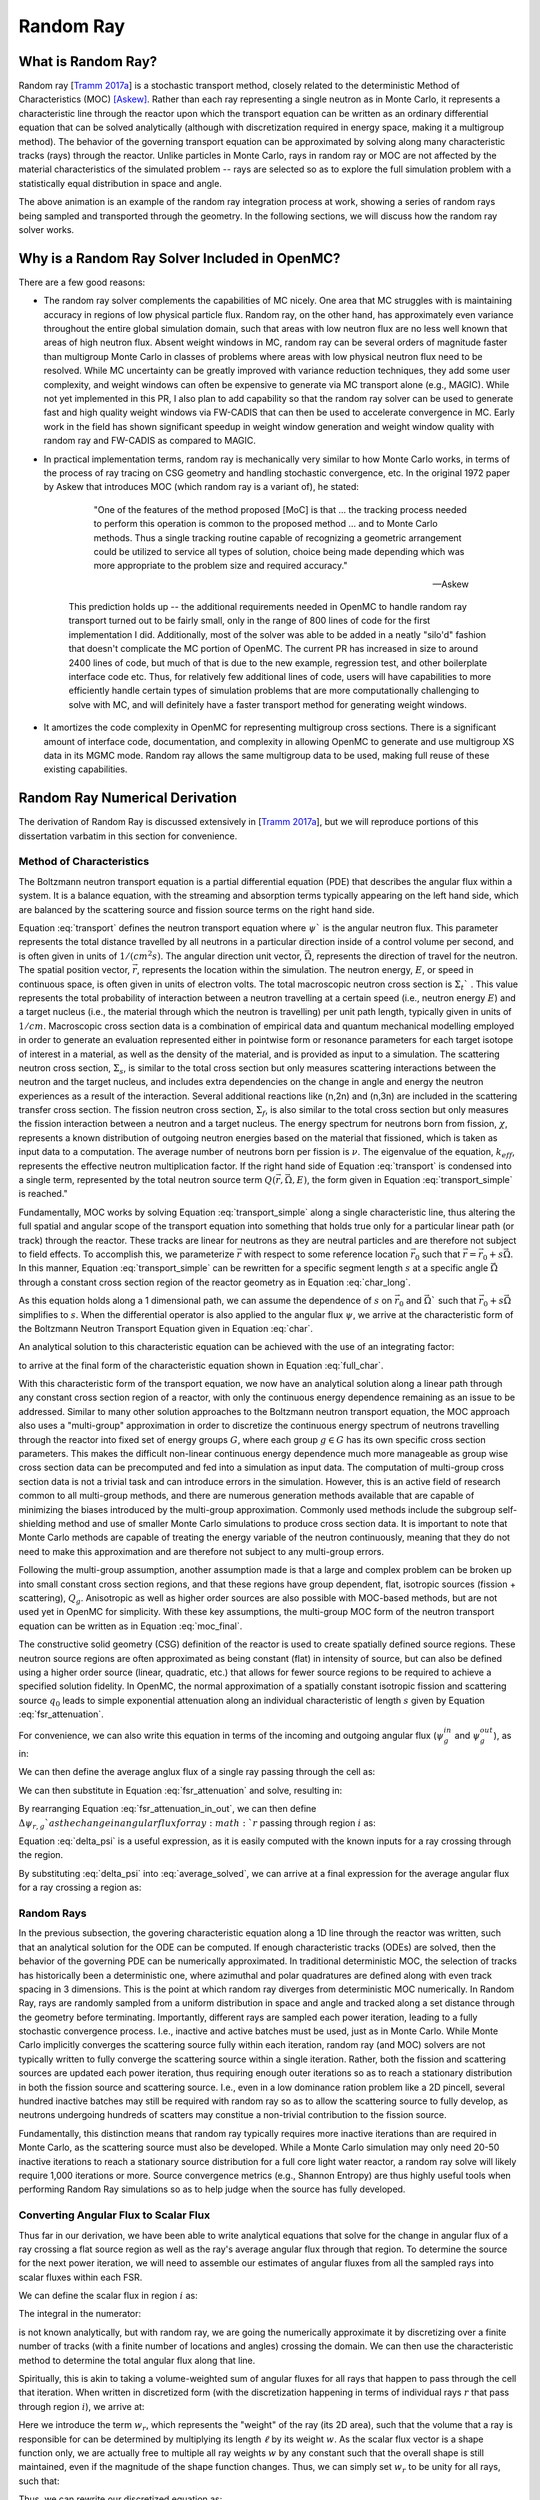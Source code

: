 .. _methods_random_ray:

==========
Random Ray
==========


.. _usersguide_random_ray_intro:

-------------------
What is Random Ray?
-------------------

Random ray [`Tramm 2017a`_] is a stochastic transport method, closely related to the deterministic Method of Characteristics (MOC) [Askew]_. Rather than each ray representing a single neutron as in Monte Carlo, it represents a characteristic line through the reactor upon which the transport equation can be written as an ordinary differential equation that can be solved analytically (although with discretization required in energy space, making it a multigroup method). The behavior of the governing transport equation can be approximated by solving along many characteristic tracks (rays) through the reactor. Unlike particles in Monte Carlo, rays in random ray or MOC are not affected by the material characteristics of the simulated problem -- rays are selected so as to explore the full simulation problem with a statistically equal distribution in space and angle.

.. raw:: html

    <iframe width="560" height="315" src="https://www.youtube.com/embed/pHQq3FE4PDo?si=kPm9ngMBr95wLRGC" title="YouTube video player" frameborder="0" allow="accelerometer; autoplay; clipboard-write; encrypted-media; gyroscope; picture-in-picture; web-share" allowfullscreen></iframe>

The above animation is an example of the random ray integration process at work, showing a series of random rays being sampled and transported through the geometry. In the following sections, we will discuss how the random ray solver works.

----------------------------------------------
Why is a Random Ray Solver Included in OpenMC?
----------------------------------------------

There are a few good reasons:

* The random ray solver complements the capabilities of MC nicely. One area that MC struggles with is maintaining accuracy in regions of low physical particle flux. Random ray, on the other hand, has approximately even variance throughout the entire global simulation domain, such that areas with low neutron flux are no less well known that areas of high neutron flux. Absent weight windows in MC, random ray can be several orders of magnitude faster than multigroup Monte Carlo in classes of problems where areas with low physical neutron flux need to be resolved. While MC uncertainty can be greatly improved with variance reduction techniques, they add some user complexity, and weight windows can often be expensive to generate via MC transport alone (e.g., MAGIC). While not yet implemented in this PR, I also plan to add capability so that the random ray solver can be used to generate fast and high quality weight windows via FW-CADIS that can then be used to accelerate convergence in MC. Early work in the field has shown significant speedup in weight window generation and weight window quality with random ray and FW-CADIS as compared to MAGIC.

* In practical implementation terms, random ray is mechanically very similar to how Monte Carlo works, in terms of the process of ray tracing on CSG geometry and handling stochastic convergence, etc. In the original 1972 paper by Askew that introduces MOC (which random ray is a variant of), he stated:

    .. epigraph:: 
    
        "One of the features of the method proposed [MoC] is that ... the tracking process needed to perform this operation is common to the proposed method ... and to Monte Carlo methods. Thus a single tracking routine capable of recognizing a geometric arrangement could be utilized to service all types of solution, choice being made depending which was more appropriate to the problem size and required accuracy."

        -- Askew

    This prediction holds up -- the additional requirements needed in OpenMC to handle random ray transport turned out to be fairly small, only in the range of 800 lines of code for the first implementation I did. Additionally, most of the solver was able to be added in a neatly "silo'd" fashion that doesn't complicate the MC portion of OpenMC. The current PR has increased in size to around 2400 lines of code, but much of that is due to the new example, regression test, and other boilerplate interface code etc. Thus, for relatively few additional lines of code, users will have capabilities to more efficiently handle certain types of simulation problems that are more computationally challenging to solve with MC, and will definitely have a faster transport method for generating weight windows.

* It amortizes the code complexity in OpenMC for representing multigroup cross sections. There is a significant amount of interface code, documentation, and complexity in allowing OpenMC to generate and use multigroup XS data in its MGMC mode. Random ray allows the same multigroup data to be used, making full reuse of these existing capabilities.

-------------------------------
Random Ray Numerical Derivation
-------------------------------

The derivation of Random Ray is discussed extensively in [`Tramm 2017a`_], but we will reproduce portions of this dissertation varbatim in this section for convenience.

~~~~~~~~~~~~~~~~~~~~~~~~~
Method of Characteristics
~~~~~~~~~~~~~~~~~~~~~~~~~

The Boltzmann neutron transport equation is a partial differential equation (PDE) that describes the angular flux within a system. It is a balance equation, with the streaming and absorption terms typically appearing on the left hand side, which are balanced by the scattering source and fission source terms on the right hand side. 

.. math::
    :label: transport

    \vec{\Omega} \cdot \vec{\nabla} \psi(\vec{r},\vec{\Omega},E) + \Sigma_t(\vec{r},E) \psi(\vec{r},\vec{\Omega},E) = \int_0^\infty d E^\prime \int_{4\pi} d \Omega^{\prime} \Sigma_s(\vec{r},\vec{\Omega}^\prime \rightarrow \vec{\Omega}, E^\prime \rightarrow E) \psi(\vec{r},\vec{\Omega}^\prime, E^\prime) + \frac{\chi(\vec{r}, E)}{4\pi k_{eff}} \int_0^\infty dE^\prime \nu \Sigma_f(\vec{r},E^\prime) \int_{4\pi}d \Omega^\prime \psi(\vec{r},\vec{\Omega}^\prime,E^\prime)

Equation :eq:`transport` defines the neutron transport equation where :math:`\psi`` is the angular neutron flux. This parameter represents the total distance travelled by all neutrons in a particular direction inside of a control volume per second, and is often given in units of :math:`1/(cm^{2} s)`. The angular direction unit vector, :math:`\vec{\Omega}`, represents the direction of travel for the neutron. The spatial position vector, :math:`\vec{r}`,  represents the location within the simulation. The neutron energy, :math:`E`, or speed in continuous space, is often given in units of electron volts. The total macroscopic neutron cross section is :math:`\Sigma_t`` . This value represents the total probability of interaction between a neutron travelling at a certain speed (i.e., neutron energy :math:`E`) and a target nucleus (i.e., the material through which the neutron is travelling) per unit path length, typically given in units of :math:`1/cm`. Macroscopic cross section data is a combination of empirical data and quantum mechanical modelling employed in order to generate an evaluation represented either in pointwise form or resonance parameters for each target isotope of interest in a material, as well as the density of the material, and is provided as input to a simulation. The scattering neutron cross section, :math:`\Sigma_s`, is similar to the total cross section but only measures scattering interactions between the neutron and the target nucleus, and includes extra dependencies on the change in angle and energy the neutron experiences as a result of the interaction. Several additional reactions like (n,2n) and (n,3n) are included in the scattering transfer cross section. The fission neutron cross section, :math:`\Sigma_f`, is also similar to the total cross section but only measures the fission interaction between a neutron and a target nucleus. The energy spectrum for neutrons born from fission, :math:`\chi`, represents a known distribution of outgoing neutron energies based on the material that fissioned, which is taken as input data to a computation. The average number of neutrons born per fission is :math:`\nu`. The eigenvalue of the equation, :math:`k_{eff}`, represents the effective neutron multiplication factor. If the right hand side of Equation :eq:`transport` is condensed into a single term, represented by the total neutron source term :math:`Q(\vec{r}, \vec{\Omega},E)`, the form given in Equation :eq:`transport_simple` is reached."

.. math::
    :label: transport_simple

    \overbrace{\vec{\Omega} \cdot \vec{\nabla} \psi(\vec{r},\vec{\Omega},E)}^{\text{streaming term}} + \overbrace{\Sigma_t(\vec{r},E) \psi(\vec{r},\vec{\Omega},E)}^{\text{absorption term}} = \overbrace{Q(\vec{r}, \vec{\Omega},E)}^{\text{total neutron source term}}

Fundamentally, MOC works by solving Equation :eq:`transport_simple` along a single characteristic line, thus altering the full spatial and angular scope of the transport equation into something that holds true only for a particular linear path (or track) through the reactor. These tracks are linear for neutrons as they are neutral particles and are therefore not subject to field effects. To accomplish this, we parameterize :math:`\vec{r}` with respect to some reference location :math:`\vec{r}_0` such that :math:`\vec{r} = \vec{r}_0 + s\vec{\Omega}`. In this manner, Equation :eq:`transport_simple` can be rewritten for a specific segment length :math:`s` at a specific angle :math:`\vec{\Omega}` through a constant cross section region of the reactor geometry as in Equation :eq:`char_long`.

.. math::
    :label: char_long

    \vec{\Omega} \cdot \vec{\nabla} \psi(\vec{r}_0 + s\vec{\Omega},\vec{\Omega},E) + \Sigma_t(\vec{r}_0 + s\vec{\Omega},E) \psi(\vec{r}_0 + s\vec{\Omega},\vec{\Omega},E) = Q(\vec{r}_0 + s\vec{\Omega}, \vec{\Omega},E)

As this equation holds along a 1 dimensional path, we can assume the dependence of :math:`s` on :math:`\vec{r}_0` and :math:`\vec{\Omega}`` such that :math:`\vec{r}_0 + s\vec{\Omega}` simplifies to :math:`s`. When the differential operator is also applied to the angular flux :math:`\psi`, we arrive at the characteristic form of the Boltzmann Neutron Transport Equation given in Equation :eq:`char`.

.. math::
    :label: char

    \frac{d}{ds} \psi(s,\vec{\Omega},E) + \Sigma_t(s,E) \psi(s,\vec{\Omega},E) = Q(s, \vec{\Omega},E)

An analytical solution to this characteristic equation can be achieved with the use of an integrating factor:

.. math::
    :label: int_factor

    e^{ \int_0^s ds' \Sigma^T (s', E)}

to arrive at the final form of the characteristic equation shown in Equation :eq:`full_char`.

.. math::
    :label: full_char

    \psi(s,\vec{\Omega},E) = \psi(\vec{r}_0,\vec{\Omega},E) e^{-\int_0^s ds^\prime \Sigma_t(s^\prime,E)} + \int_0^s ds^{\prime\prime} Q(s^{\prime\prime},\vec{\Omega}, E) e^{-\int_{s^{\prime\prime}}^s ds^\prime \Sigma_t(s^\prime,E)}

With this characteristic form of the transport equation, we now have an analytical solution along a linear path through any constant cross section region of a reactor, with only the continuous energy dependence remaining as an issue to be addressed.  Similar to many other solution approaches to the Boltzmann neutron transport equation, the MOC approach also uses a "multi-group" approximation in order to discretize the continuous energy spectrum of neutrons travelling through the reactor into fixed set of energy groups :math:`G`, where each group :math:`g \in G` has its own specific cross section parameters. This makes the difficult non-linear continuous energy dependence much more manageable as group wise cross section data can be precomputed and fed into a simulation as input data. The computation of multi-group cross section data is not a trivial task and can introduce errors in the simulation. However, this is an active field of research common to all multi-group methods, and there are numerous generation methods available that are capable of minimizing the biases introduced by the multi-group approximation. Commonly used methods include the subgroup self-shielding method and use of smaller Monte Carlo simulations to produce cross section data. It is important to note that Monte Carlo methods are capable of treating the energy variable of the neutron continuously, meaning that they do not need to make this approximation and are therefore not subject to any multi-group errors.

Following the multi-group assumption, another assumption made is that a large and complex problem can be broken up into small constant cross section regions, and that these regions have group dependent, flat, isotropic sources (fission + scattering), :math:`Q_g`. Anisotropic as well as higher order sources are also possible with MOC-based methods, but are not used yet in OpenMC for simplicity. With these key assumptions, the multi-group MOC form of the neutron transport equation can be written as in Equation :eq:`moc_final`.

.. math::
    :label: moc_final

    \psi_g(s, \vec{\Omega}) = \psi_g(\vec{r_0}, \vec{\Omega}) e^{-\int_0^s ds^\prime \Sigma_{t_g}(s^\prime)} + \int_0^s ds^{\prime\prime} Q_g(s^{\prime\prime},\vec{\Omega}) e^{-\int_{s^{\prime\prime}}^s ds^\prime \Sigma_{t_g}(s^\prime)}

The constructive solid geometry (CSG) definition of the reactor is used to create spatially defined source regions. These neutron source regions are often approximated as being constant (flat) in intensity of source, but can also be defined using a higher order source (linear, quadratic, etc.) that allows for fewer source regions to be required to achieve a specified solution fidelity. In OpenMC, the normal approximation of a spatially constant isotropic fission and scattering source :math:`q_0` leads to simple exponential attenuation along an individual characteristic of length :math:`s` given by Equation :eq:`fsr_attenuation`.

.. math::
    :label: fsr_attenuation

    \psi_g(s) = \psi_g(0) e^{-\Sigma_{t,g} s} + \frac{q_0}{\Sigma_{t,g}} \left( 1 - e^{-\Sigma_{t,g} s} \right)

For convenience, we can also write this equation in terms of the incoming and outgoing angular flux (:math:`\psi_g^{in}` and :math:`\psi_g^{out}`), as in:

.. math::
    :label: fsr_attenuation_in_out

    \psi_g^{out} = \psi_g^{in} e^{-\Sigma_{t,i,g} \ell_r} + \frac{Q_{i,g}}{\Sigma_{t,i,g}} \left( 1 - e^{-\Sigma_{t,i,g} \ell_r} \right)

We can then define the average anglux flux of a single ray passing through the cell as:

.. math::
    :label: average

    \overline{\psi}_{r,i,g} = \frac{1}{\ell_r} \int_0^{\ell_r} \psi_{g}(s)ds

We can then substitute in Equation :eq:`fsr_attenuation` and solve, resulting in:

.. math::
    :label: average_solved

    \overline{\psi}_{r,i,g} = \frac{Q_{i,g}}{\Sigma_{t,i,g}} - \frac{\psi_{r,g}^{out} - \psi_{r,g}^{in}}{\ell_r \Sigma_{t,i,g}}

By rearranging Equation :eq:`fsr_attenuation_in_out`, we can then define :math:`\Delta \psi_{r,g}`as the change in angular flux for ray :math:`r` passing through region :math:`i` as:

.. math::
    :label: delta_psi

    \Delta \psi_{r,g} = \psi_{r,g}^{in} - \psi_{r,g}^{out} = \left(\psi_{r,g}^{in} - \frac{Q_{i,g}}{\Sigma_{t,i,g}} \right) \left( 1 - e^{-\Sigma_{t,i,g} \ell_r} \right)

Equation :eq:`delta_psi` is a useful expression, as it is easily computed with the known inputs for a ray crossing through the region. 

By substituting :eq:`delta_psi` into :eq:`average_solved`, we can arrive at a final expression for the average angular flux for a ray crossing a region as:

.. math::
    :label: average_psi_final

    \overline{\psi}_{r,i,g} = \frac{Q_{i,g}}{\Sigma_{t,i,g}} + \frac{\Delta \psi_{r,g}}{\ell_r \Sigma_{t,i,g}}

~~~~~~~~~~~
Random Rays
~~~~~~~~~~~

In the previous subsection, the govering characteristic equation along a 1D line through the reactor was written, such that an analytical solution for the ODE can be computed. If enough characteristic tracks (ODEs) are solved, then the behavior of the governing PDE can be numerically approximated. In traditional deterministic MOC, the selection of tracks has historically been a deterministic one, where azimuthal and polar quadratures are defined along with even track spacing in 3 dimensions. This is the point at which random ray diverges from deterministic MOC numerically. In Random Ray, rays are randomly sampled from a uniform distribution in space and angle and tracked along a set distance through the geometry before terminating. Importantly, different rays are sampled each power iteration, leading to a fully stochastic convergence process. I.e., inactive and active batches must be used, just as in Monte Carlo. While Monte Carlo implicitly converges the scattering source fully within each iteration, random ray (and MOC) solvers are not typically written to fully converge the scattering source within a single iteration. Rather, both the fission and scattering sources are updated each power iteration, thus requiring enough outer iterations so as to reach a stationary distribution in both the fission source and scattering source. I.e., even in a low dominance ration problem like a 2D pincell, several hundred inactive batches may still be required with random ray so as to allow the scattering source to fully develop, as neutrons undergoing hundreds of scatters may constitue a non-trivial contribution to the fission source.

Fundamentally, this distinction means that random ray typically requires more inactive iterations than are required in Monte Carlo, as the scattering source must also be developed. While a Monte Carlo simulation may only need 20-50 inactive iterations to reach a stationary source distribution for a full core light water reactor, a random ray solve will likely require 1,000 iterations or more. Source convergence metrics (e.g., Shannon Entropy) are thus highly useful tools when performing Random Ray simulations so as to help judge when the source has fully developed.

~~~~~~~~~~~~~~~~~~~~~~~~~~~~~~~~~~~~~~
Converting Angular Flux to Scalar Flux
~~~~~~~~~~~~~~~~~~~~~~~~~~~~~~~~~~~~~~

Thus far in our derivation, we have been able to write analytical equations that solve for the change in angular flux of a ray crossing a flat source region as well as the ray's average angular flux through that region. To determine the source for the next power iteration, we will need to assemble our estimates of angular fluxes from all the sampled rays into scalar fluxes within each FSR.

We can define the scalar flux in region :math:`i` as:

.. math::
    :label: integral

    \phi_i = \frac{\int_{V_i} \int_{4\pi} \psi(r, \Omega) d\Omega dV}{\int_{V_i} dV}

The integral in the numerator:

.. math::
    :label: numerator

    \int_{V_i} \int_{4\pi} \psi(r, \Omega) d\Omega dV

is not known analytically, but with random ray, we are going the numerically approximate it by discretizing over a finite number of tracks (with a finite number of locations and angles) crossing the domain. We can then use the characteristic method to determine the total angular flux along that line.

Spiritually, this is akin to taking a volume-weighted sum of angular fluxes for all rays that happen to pass through the cell that iteration. When written in discretized form (with the discretization happening in terms of individual rays :math:`r` that pass through region :math:`i`), we arrive at:

.. math::
    :label: discretized

    \phi_{i,g} = \frac{\int_{V_i} \int_{4\pi} \psi(r, \Omega) d\Omega dV}{\int_{V_i} dV} = \overline{\overline{\psi}}_{i,g} \approx \frac{\sum\limits_{r=1}^{N_i} \ell_r w_r \overline{\psi}_{r,i,g}}{\sum\limits_{r=1}^{N_i} \ell_r w_r}

Here we introduce the term :math:`w_r`, which represents the "weight" of the ray (its 2D area), such that the volume that a ray is responsible for can be determined by multiplying its length :math:`\ell` by its weight :math:`w`. As the scalar flux vector is a shape function only, we are actually free to multiple all ray weights :math:`w` by any constant such that the overall shape is still maintained, even if the magnitude of the shape function changes. Thus, we can simply set :math:`w_r` to be unity for all rays, such that:

.. math::
    :label: weights

    \text{Volume of cell } i = V_i \approx \sum\limits_{i} \ell_i w_i = \sum\limits_{i} \ell_i

Thus, we can rewrite our discretized equation as:

.. math::
    :label: discretized_2

    \phi_{i,g} \approx \frac{\sum\limits_{r=1}^{N_i} \ell_r w_r \overline{\psi}_{r,i,g}}{\sum\limits_{r=1}^{N_i} \ell_r w_r} = \frac{\sum\limits_{r=1}^{N_i} \ell_r \overline{\psi}_{r,i,g}}{\sum\limits_{r=1}^{N_i} \ell_r}

Thus, the scalar flux can be inferred if we know the volume weighted sum of the average angular fluxes that pass through the cell. Substituting :eq:`average_psi_final` into :eq:`discretized_2`, we arrive at:

.. math::
    :label: scalar_full

    \phi_{i,g} = \frac{\int_{V_i} \int_{4\pi} \psi(r, \Omega) d\Omega dV}{\int_{V_i} dV} = \overline{\overline{\psi}}_{i,g} = \frac{\sum\limits_{r=1}^{N_i} \ell_r \overline{\psi}_{r,i,g}}{\sum\limits_{r=1}^{N_i} \ell_r} = \frac{\sum\limits_{r=1}^{N_i} \ell_r \frac{Q_{i,g}}{\Sigma_{t,i,g}} + \frac{\Delta \psi_{r,g}}{\ell_r \Sigma_{t,i,g}}}{\sum\limits_{r=1}^{N_i} \ell_r}

Which when simplified becomes:

.. math::
    :label: scalar_four_vols

    \phi =  \frac{Q \sum\limits_{i} \ell_i}{\Sigma_t \sum\limits_{i} \ell_i} + \frac{\sum\limits_{i} \ell_i \frac{\Delta \psi_i}{\ell_i}}{\Sigma_t \sum\limits_{i} \ell_i}

~~~~~~~~~~~~~~
Volume Dilemma
~~~~~~~~~~~~~~

At first glance, Equation :eq:`scalar_four_vols` appears ripe for cancellation of terms. Mathematically, such cancellation allows us to arrive at the following "naive" estimator for the scalar flux (:math:`\phi_^{naive}`):

.. math::
    :label: phi_naive

    \phi_{i,g}^{naive} = \frac{Q_{i,g} }{\Sigma_{t,i,g}} + \frac{\sum\limits_{r=1}^{N_i} \Delta \psi_{r,g}}{\Sigma_{t,i,g} \sum\limits_{r=1}^{N_i} \ell_r} 

This derivation appears mathematically sound at first glance, but unfortunately raises a serious issue. Namely, the second term:

.. math::
    :label: ratio_estimator

     \frac{\sum\limits_{r=1}^{N_i} \Delta \psi_{r,g}}{\Sigma_{t,i,g} \sum\limits_{r=1}^{N_i} \ell_r} 
    
features stochastic variables (the sums over random ray lengths and angular fluxes) in both the numerator and denominator, making it a stochastic ratio estimator, which is inherently biased. In practice, usage of the naive estimator does result in a biased, but "consistent"  estimator (i.e., it is biased, but the bias tends towards zero as the sample size increases). Experimentally, the right answer can be obtained with this estimator, though a very fine ray density is required to eliminate the bias. 

How might we solve the biased ratio estimator problem?

While there is no obvious way to alter the numerator term (which arises from the characteristic integration approach itself), there is potentially more flexibility in how we treat the stochastic term in the denominator, :math:`\sum\limits_{r=1}^{N_i} \ell_r` . From Equation :eq:`weights` we know that this term can be directly inferred from the volume of the problem, which does actually change between iterations. Thus, an alternative treatment for this "volume" term in the denominator is to replace the actual stochastically sampled total track length with the expected value of the total track length. For instance, if the true volume of the FSR is known, as is the total volume of the full simulation domain and the total tracklength used for integration that iteration, then we know the true expected value of the tracklength in that FSR. I.e., if a FSR accounts for 2% of the overall volume of a simulation domain, then we know that the expected value of tracklength in that FSR will be 2% of the total tracklength for all rays that iteration. This is a key insight, as it allows us to the replace the actual tracklength that was run inside that FSR each iteration with the expected value.

If we know the analytical volumes, then those can be used to directly compute the expected value of the tracklength in each cell. However, as the analytical volumes are not typically known in OpenMC due to the usage of user-defined constructive solid geometry, we need to source this quantity from elsewhere. An obvious choice is to simply accumulate the total tracklength through each FSR across all iterations (batches) and to use that sum to compute the expected average length per iteration, as:

.. math::
    :label: sim_estimator

       \sum\limits^{}_{i} \ell_i \approx \frac{\sum\limits^{B}_{b}\sum\limits^{N_i}_{r} \ell_{b,r} }{B}

where :math:`b` is a single batch in :math:`B` total batches simulated so far.

In this manner, the expected value of the tracklength will become more refined as iterations continue, until after many iterations the variance of the denominator term becomes trivial compared to the numerator term, essentially eliminating the presence of the stochastic ratio estimator. A "simulation averaged" estimator is therefore:

.. math::
    :label: phi_sim

    \phi_{i,g}^{simulation} = \frac{Q_{i,g} }{\Sigma_{t,i,g}} + \frac{\sum\limits_{r=1}^{N_i} \Delta \psi_{r,g}}{\Sigma_{t,i,g} \frac{\sum\limits^{B}_{b}\sum\limits^{N_i}_{r} \ell_{b,r} }{B}} 

In practical terms, the "simulation averaged" estimator is virtually indistinguishable numerically from use of the true analytical volume to estimate this term. 

There are some drawbacks to this method. Recall, this denominator volume term originally stemmed from taking a volume weighted integral of the angular flux, in which case the denominator served as normalized term for the numerator integral in Equation :eq:`integral`. Essentially, we have now used a different term for the volume in the numerator as compared to the normalizing volume in the denominator. The inevitable mismatch (due to noise) between these two quantities results in a significant increase in variance. Notably, the same problem occurs if using a tracklength estimate based on the analytical volume, as again the numerator integral and the normalizing denominator integral no longer match on a per-iteration basis. 

In practice, the simulation averaged method does completely remove the bias, though at the cost of a notable increase in variance. Empirical testing reveals that on most problems, the simulation averaged estimator does win out overall in numerical performance, as a much coarser quadrature can be used resulting in faster runtimes overall (due to the fixed cost of inactive batches). Thus, OpenMC uses the simulation averaged estimator in its random ray mode.

~~~~~~~~~~~~~~~
Power Iteration
~~~~~~~~~~~~~~~

Given a starting source term, we now have a way of computing an estimate of the scalar flux in each cell by way of transporting rays randomly through the domain, recording the change in angular flux for the rays into each cell as they make their traversals, and summing these contributions up as in Equation :eq:`phi_sim`. How then do we turn this into an iterative process such that we improve the estimate of the source and scalar flux over many iterations, given that our initial starting source will just be a guess?

The source in random ray :math:`Q^{n}` for iteration :math:`n`` can be inferred from the scalar flux from the previous iteration :math:`n-1` as:

.. math::
    :label: source_update

    Q^{n}(i, g) = \frac{\chi}{k_{eff}} \nu \Sigma_f(i, g) \phi^{n-1}(g) + \sum\limits^{G}_{g'} \Sigma_{s}(i,g,g') \phi^{n-1}(g')

where :math:`Q^{n}(i, g)` is the total source (fission + scattering) in region :math:`i` and energy group :math:`g`. Notably, the in-scattering source in group :math:`g` must be computed by summing over the contributions from all groups :math:`g' \in G`.

In a similar manner, the eigenvalue for iteration :math:`n` can be computed as:

.. math::
    :label: eigenvalue_update

    k^{n}_{eff} = k^{n-1}_{eff} \frac{F^n}{F^{n-1}}

Where the total spatial and energy integrated fission rate :math:`F^n` in iteration :math:`n` can be computed as:

.. math::
    :label: fission_source

    F^n = \sum\limits^{F}_{i} \left( V_i \sum\limits^{G}_{g} \nu \Sigma_f(i, g) \phi^{n}(g) \right)

where :math:`F`` is the total number of FSRs in the simulation. Similarly, the total spatial and energy integrated fission rate :math:`F^{n-1}` in iteration :math:`n-1` can be computed as:

.. math::
    :label: fission_source_prev

    F^{n-1} = \sum\limits^{F}_{i} \left( V_i \sum\limits^{G}_{g} \nu \Sigma_f(i, g) \phi^{n-1}(g) \right)

Notably, the volume term :math:`V_i` appears in the eigenvalue update equation. The same logic applies to the treatment of this term as was discussed earlier. In OpenMC, we use the "simulation averaged" volume derived from summing over all ray tracklength contributions to a FSR over all iterations and dividing by the total integration tracklength to date. Thus, Equation :eq:`fission_source` becomes:

.. math::
    :label: fission_source_volumed

    F^n = \sum\limits^{F}_{i} \left( \frac{\sum\limits^{B}_{b}\sum\limits^{N_i}_{r} \ell_{b,r} }{B} \sum\limits^{G}_{g} \nu \Sigma_f(i, g) \phi^{n}(g) \right)

and a similar substitution can be made to update Equation :eq:`fission_source_prev` .



~~~~~~~~~~~~~~~~~~~~~~~~~~~~~~~~~~~~~~~~~~~
Ray Starting Conditions and Inactive Length
~~~~~~~~~~~~~~~~~~~~~~~~~~~~~~~~~~~~~~~~~~~

Another key area of divergence between deterministic MOC and random ray is the starting conditions for rays. In deterministic MOC, the angular flux spectrum for rays are stored at any reflective or periodic boundaries so as to provide a starting condition for the next iteration. As there are many tracks, storage of angular fluxes can become costly in terms of memory consumption unless there are only vacuum boundaries present.

In random ray, as the starting locations of rays are sampled anew each iteration, the initial angular flux spectrum for the ray is unknown. While a guess can be made by taking the isotropic source from the FSR the ray was sampled in, direct usage of this quantity would result in significant bias and error being imparted on the simulation.

Thus, an on-the-fly approximation method was developed (known as the "dead zone"), where the first several mean free paths of a ray are considered to be "inactive" or "read only". In this sense, the angular flux is solved for using the MOC equation, but the ray does not "tally" any scalar flux back to the FSRs that it travels through. After several mean free paths have been traversed, the ray's angular flux spectrum typically becomes dominated by the accumulated source terms from the cells it has travelled through, while the (incorrect) starting conditions have been attenuated away. In the animation in the :ref:`introductory section on this page <usersguide_random_ray_intro>` , the yellow portion of the ray lengths is the dead zone. As can be seen in this animation, the tallied :math:`\sum\limits_{r=1}^{N_i} \Delta \psi_{r,g}` term that is plotted does not get affected by the ray when the ray is within its inactive length. Only when the ray enters its active mode does the ray contribute to the :math:`\sum\limits_{r=1}^{N_i} \Delta \psi_{r,g}` sum for the iteration.

~~~~~~~~~~~~~~~~~~~~~
Ray Ending Conditions
~~~~~~~~~~~~~~~~~~~~~

To ensure that a uniform density of rays is integrated in space and angle throughout the simulation domain, after exiting the initial inactive "dead zone" portion of the ray, the rays are run for a user-specified distance. Typically, a choice of at least several times the length of the inactive "dead zone" is made so as to amortize the cost of the dead zone. E.g., if a dead zone of 30 cm is selected, then an active length of 300 cm might be selected so as to ensure the cost of the dead zone is below 10% of the overall runtime. 

--------------------
Simplified Algorithm
--------------------

A simplified set of functions that execute a single random ray power iteration are given below. Not all global variables are defined in this illustrative example, but the high level components of the algorithm are shown. A number of significant simplifications are made for clarity -- for example, no inactive "dead zone" length is shown, geometry operations are abstracted, no parallelism (or thread safety) is expressed, and rays are not halted at their exact termination distances, among other subtleties. Nonetheless, the below algorithms may be useful for gaining intuition on the basic compontents of the random ray process. Rather than expressing the algorithm in abstract pseudocode, C++ is used to make the control flow easier to understand.

The first block below shows the logic for single power iteration (batch):

.. code-block:: C++

    double power_iteration(double k_eff) {

        // Update source term (scattering + fission)
        update_neutron_source(k_eff);

        // Reset scalar fluxes to zero
        fill<float>(global::scalar_flux_new, 0.0f);

        // Transport sweep over all random rays for the iteration
        for (int i = 0; i < nrays; i++) {
            RandomRay ray;
            initialize_ray(ray);
            transport_single_ray(ray);
        }

        // Normalize scalar flux and update volumes
        normalize_scalar_flux_and_volumes();

        // Add source to scalar flux, compute number of FSR hits
        add_source_to_scalar_flux();

        // Compute k-eff using updated scalar flux
        k_eff = compute_k_eff(k_eff);

        // Set phi_old = phi_new
        global::scalar_flux_old.swap(global::scalar_flux_new);

        return k_eff;
    }

The second function shows the logic for transporting a single ray within the transport loop:

.. code-block:: C++

    double transport_single_ray(RandomRay& ray) {

        // Update source term (scattering + fission)
        double distance = 0.0;

        // Continue transport of ray until active length is reached
        while (distance < user_setting::active_length) {
            // Ray trace to find distance to next surface (i.e., segment length)
            double s = distance_to_nearest_boundary(ray);

            // Attenuate flux (and accumulate source/attenuate) on segment
            attenuate_flux(ray, s);

            // Advance particle to next surface
            ray.location = ray.location + s * ray.direction;

            // Move ray across the surface
            cross_surface(ray);

            // Add segment length "s" to total distance traveled
            distance += s;
        }
    }

The final function below shows the logic for solving for the characteristic MOC equation (and accumulating the scalar flux contribution of the ray into the scalar flux value for the FSR).

.. code-block:: C++

    void attenuate_flux(RandomRay& ray, double s) {

        // Determine which flat source region (FSR) the ray is currently in
        int fsr = get_fsr_id(ray.location);

        // Determine material type
        int material = get_material_type(fsr);

        // MOC incoming flux attenuation + source contribution/attenuation equation
         for (int e = 0; e < global::n_energy_groups; e++) {
            float sigma_t = global::macro_xs[material].total;
            float tau = sigma_t * s;
            float delta_psi = (ray.angular_flux[e] - global::source[fsr][e] / sigma_t) * (1 - exp(-tau));
            ray.angular_flux_[e] -= delta_psi;
            global::scalar_flux_new[fsr][e] += delta_psi;
        }

        // Record total tracklength in this FSR (to compute volume)
        global::volume[fsr] += s;
    }

------------------------
How are Tallies Handled?
------------------------

Most tallies, filters, and scores that you would expect to work with a multigroup solver like random ray should work. E.g., you can define 3D mesh tallies with energy filters and flux, fission, and nu-fission scores, etc. There are some restrictions though. For starters, it is assumed that all filter mesh boundaries will conform to physical surface boundaries (or lattice boundaries) in the simulation geometry. It is acceptable for multiple cells (FSRs) to be contained within a filter mesh cell (e.g., pincell-level or assembly-level tallies should work), but it is currently left as undefined behavior if a single simulation cell is able to score to multiple filter mesh cells. In the future, we plan to add the capability to fully support mesh tallies, but for now this restriction needs to be respected.

.. only:: html

   .. rubric:: References

.. [Askew] Askew, “A Characteristics Formulation of the Neutron Transport Equation in Complicated Geometries.” Technical Report AAEW-M 1108, UK Atomic Energy Establishment (1972).   

.. _Tramm 2017a: https://doi.org/10.1016/j.jcp.2017.04.038

.. _Tramm 2017b: https://doi.org/10.1016/j.anucene.2017.10.015

.. _Cosgrove 2023: https://doi.org/10.1080/00295639.2023.2270618

.. _Tramm 2018: http://hdl.handle.net/1721.1/119038